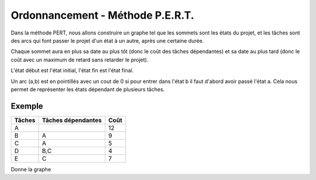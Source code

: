 .. _pert:

===========================================
Ordonnancement - Méthode P.E.R.T.
===========================================

Dans la méthode PERT, nous allons construire un graphe
tel que les sommets sont les états du projet, et les tâches
sont des arcs qui font passer le projet d'un état à un autre,
après une certaine durée.

Chaque sommet aura en plus sa date au plus tôt (donc le coût des tâches dépendantes)
et sa date au plus tard (donc le coût avec un maximum de retard sans retarder le projet).

L'état début est l'état initial, l'état fin est l'état final.

Un arc (a,b) est en pointillés avec un cout de 0 si pour entrer dans l'état b il faut d'abord
avoir passé l'état a. Cela nous permet de représenter les états dépendant de plusieurs tâches.

Exemple
-----------------

=============== =================== ===============
Tâches          Tâches dépendantes  Coût
=============== =================== ===============
A                                   12
B               A                   9
C               A                   5
D               B,C                 4
E               C                   7
=============== =================== ===============

Donne la graphe

.. uml::

		class Début {
			{field} début min: 0
			{method} début max: 0
		}
		class 1 {
			{field} début min: 12
			{method} début max: 12
		}
		class 2 {
			{field} début min: 21
			{method} début max: 21
		}
		class 3 {
			{field} début min: 17
			{method} début max: 18
		}
		class Fin {
			{field} début min: 25
			{method} début max: 25
		}

		Début --> 1 : A(12)
		1 --> 2 : B(9)
		1 --> 3 : C(5)
		3 ..> 2 : 0
		2 --> Fin : D(4)
		3 --> Fin : E(7)

		hide class circle